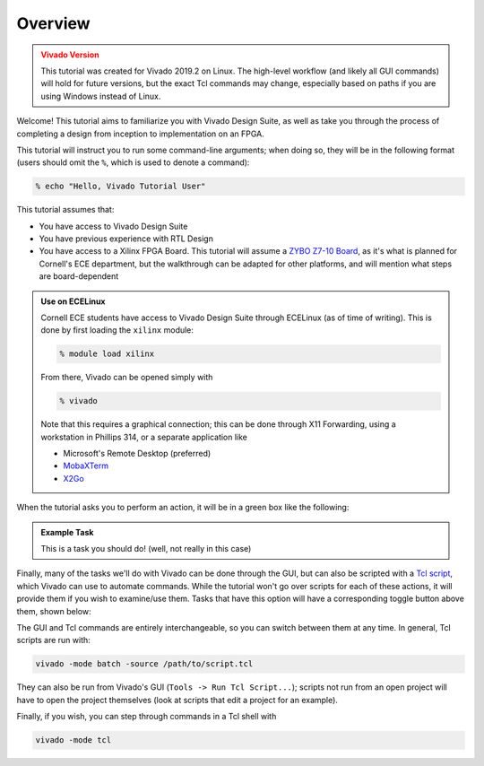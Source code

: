 Overview
==========================================================================

.. admonition:: Vivado Version
   :class: warning

   This tutorial was created for Vivado 2019.2 on Linux. The high-level
   workflow (and likely all GUI commands) will hold for future versions,
   but the exact Tcl commands may change, especially based on paths if
   you are using Windows instead of Linux.

Welcome! This tutorial aims to familiarize you with Vivado Design Suite,
as well as take you through the process of completing a design from
inception to implementation on an FPGA.

This tutorial will instruct you to run some command-line arguments; when
doing so, they will be in the following format (users should omit the
``%``, which is used to denote a command):

.. code-block:: bash

   % echo "Hello, Vivado Tutorial User"

This tutorial assumes that:

* You have access to Vivado Design Suite
* You have previous experience with RTL Design
* You have access to a Xilinx FPGA Board. This tutorial will assume
  a `ZYBO Z7-10 Board <https://digilent.com/shop/zybo-z7-zynq-7000-arm-fpga-soc-development-board/>`_\ ,
  as it's what is planned for Cornell's ECE department, but the
  walkthrough can be adapted for other platforms, and will mention
  what steps are board-dependent

.. admonition:: Use on ECELinux
   :class: info

   Cornell ECE students have access to Vivado Design Suite through
   ECELinux (as of time of writing). This is done by first loading
   the ``xilinx`` module:

   .. code-block:: bash

      % module load xilinx

   From there, Vivado can be opened simply with

   .. code-block:: bash

      % vivado

   Note that this requires a graphical connection; this can be done
   through X11 Forwarding, using a workstation in Phillips 314, or
   a separate application like

   * Microsoft's Remote Desktop (preferred)
   * `MobaXTerm <https://mobaxterm.mobatek.net/>`_
   * `X2Go <https://wiki.x2go.org/doku.php>`_

When the tutorial asks you to perform an action, it will be in a green
box like the following:

.. admonition:: Example Task
   :class: important

   This is a task you should do! (well, not really in this case)

Finally, many of the tasks we'll do with Vivado can be done through the
GUI, but can also be scripted with a `Tcl script <https://docs.amd.com/r/2021.2-English/ug835-vivado-tcl-commands/Revision-History>`_\ ,
which Vivado can use to automate commands. While the tutorial won't
go over scripts for each of these actions, it will provide them if
you wish to examine/use them. Tasks that have this option will have
a corresponding toggle button above them, shown below:

.. tabs::

    .. group-tab:: GUI

       .. admonition:: Example Task
          :class: important

          This is a task to be run in Vivado's Graphical User
          Interface (GUI)!

    .. group-tab:: TCL

       .. admonition:: Example Task
          :class: important

          This is a task to run actions with a Tcl script!

The GUI and Tcl commands are entirely interchangeable, so you can switch
between them at any time. In general, Tcl scripts are run with:

.. code-block:: bash

   vivado -mode batch -source /path/to/script.tcl

They can also be run from Vivado's GUI (``Tools -> Run Tcl Script...``);
scripts not run from an open project will have to open the project
themselves (look at scripts that edit a project for an example).

Finally, if you wish, you can step through commands in a Tcl shell with

.. code-block:: bash

   vivado -mode tcl
